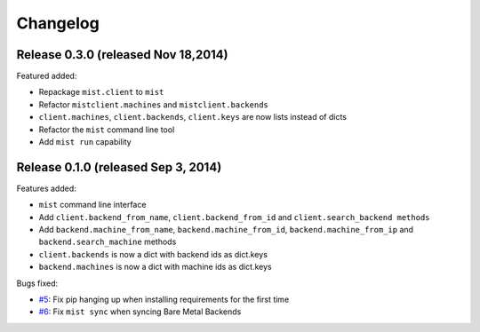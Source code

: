 Changelog
*********

Release 0.3.0 (released Nov 18,2014)
====================================

Featured added:

* Repackage ``mist.client`` to ``mist``
* Refactor  ``mistclient.machines`` and ``mistclient.backends``
* ``client.machines``, ``client.backends``, ``client.keys`` are now lists instead of dicts
* Refactor the  ``mist`` command line tool
* Add ``mist run`` capability

Release 0.1.0 (released Sep 3, 2014)
====================================

Features added:

* ``mist`` command line interface
* Add ``client.backend_from_name``, ``client.backend_from_id`` and ``client.search_backend methods``
* Add ``backend.machine_from_name``, ``backend.machine_from_id``, ``backend.machine_from_ip`` and ``backend.search_machine`` methods
* ``client.backends`` is now a dict with backend ids as dict.keys
* ``backend.machines`` is now a dict with machine ids as dict.keys

Bugs fixed:

* `#5`_: Fix pip hanging up when installing requirements for the first time
* `#6`_: Fix ``mist sync`` when syncing Bare Metal Backends

.. _#5: https://github.com/mistio/mist.client/issues/5
.. _#6: https://github.com/mistio/mist.client/issues/6
